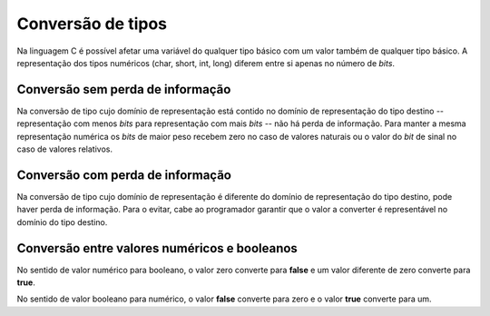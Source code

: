 Conversão de tipos
==================
Na linguagem C é possível afetar uma variável do qualquer tipo básico
com um valor também de qualquer tipo básico.
A representação dos tipos numéricos (char, short, int, long) diferem entre si
apenas no número de *bits*.

Conversão sem perda de informação
---------------------------------

Na conversão de tipo cujo domínio de representação está contido no domínio
de representação do tipo destino --
representação com menos *bits* para representação com mais *bits* --
não há perda de informação.
Para manter a mesma representação numérica os *bits* de maior peso
recebem zero no caso de valores naturais
ou o valor do *bit* de sinal no caso de valores relativos.

Conversão com perda de informação
---------------------------------

Na conversão de tipo cujo domínio de representação é diferente
do domínio de representação do tipo destino, pode haver perda de informação.
Para o evitar, cabe ao programador garantir
que o valor a converter é representável no domínio do tipo destino.

Conversão entre valores numéricos e booleanos
---------------------------------------------
No sentido de valor numérico para booleano, o valor zero converte para **false**
e um valor diferente de zero converte para **true**.

No sentido de valor booleano para numérico, o valor **false** converte para zero
e o valor **true** converte para um.

